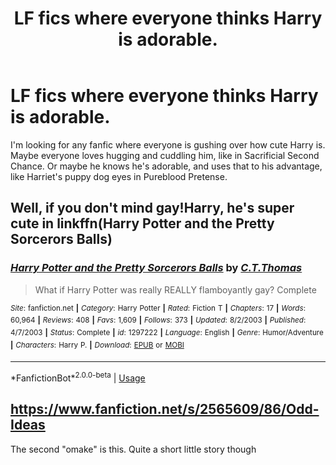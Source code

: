 #+TITLE: LF fics where everyone thinks Harry is adorable.

* LF fics where everyone thinks Harry is adorable.
:PROPERTIES:
:Author: johnathanjohnson133
:Score: 4
:DateUnix: 1560394146.0
:DateShort: 2019-Jun-13
:FlairText: Request
:END:
I'm looking for any fanfic where everyone is gushing over how cute Harry is. Maybe everyone loves hugging and cuddling him, like in Sacrificial Second Chance. Or maybe he knows he's adorable, and uses that to his advantage, like Harriet's puppy dog eyes in Pureblood Pretense.


** Well, if you don't mind gay!Harry, he's super cute in linkffn(Harry Potter and the Pretty Sorcerors Balls)
:PROPERTIES:
:Author: phantomfyre
:Score: 2
:DateUnix: 1560396246.0
:DateShort: 2019-Jun-13
:END:

*** [[https://www.fanfiction.net/s/1297222/1/][*/Harry Potter and the Pretty Sorcerors Balls/*]] by [[https://www.fanfiction.net/u/366297/C-T-Thomas][/C.T.Thomas/]]

#+begin_quote
  What if Harry Potter was really REALLY flamboyantly gay? Complete
#+end_quote

^{/Site/:} ^{fanfiction.net} ^{*|*} ^{/Category/:} ^{Harry} ^{Potter} ^{*|*} ^{/Rated/:} ^{Fiction} ^{T} ^{*|*} ^{/Chapters/:} ^{17} ^{*|*} ^{/Words/:} ^{60,964} ^{*|*} ^{/Reviews/:} ^{408} ^{*|*} ^{/Favs/:} ^{1,609} ^{*|*} ^{/Follows/:} ^{373} ^{*|*} ^{/Updated/:} ^{8/2/2003} ^{*|*} ^{/Published/:} ^{4/7/2003} ^{*|*} ^{/Status/:} ^{Complete} ^{*|*} ^{/id/:} ^{1297222} ^{*|*} ^{/Language/:} ^{English} ^{*|*} ^{/Genre/:} ^{Humor/Adventure} ^{*|*} ^{/Characters/:} ^{Harry} ^{P.} ^{*|*} ^{/Download/:} ^{[[http://www.ff2ebook.com/old/ffn-bot/index.php?id=1297222&source=ff&filetype=epub][EPUB]]} ^{or} ^{[[http://www.ff2ebook.com/old/ffn-bot/index.php?id=1297222&source=ff&filetype=mobi][MOBI]]}

--------------

*FanfictionBot*^{2.0.0-beta} | [[https://github.com/tusing/reddit-ffn-bot/wiki/Usage][Usage]]
:PROPERTIES:
:Author: FanfictionBot
:Score: 0
:DateUnix: 1560396261.0
:DateShort: 2019-Jun-13
:END:


** [[https://www.fanfiction.net/s/2565609/86/Odd-Ideas]]

The second "omake" is this. Quite a short little story though
:PROPERTIES:
:Author: MagisterPita
:Score: 1
:DateUnix: 1560401568.0
:DateShort: 2019-Jun-13
:END:
